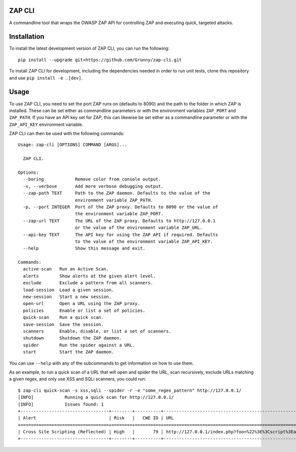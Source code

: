 ZAP CLI
=======

A commandline tool that wraps the OWASP ZAP API for controlling ZAP and
executing quick, targeted attacks.

Installation
============

To install the latest development version of ZAP CLI, you can run the
following:

::

    pip install --upgrade git+https://github.com/Grunny/zap-cli.git

To install ZAP CLI for development, including the dependencies needed
in order to run unit tests, clone this repository and use
``pip install -e .[dev]``.

Usage
=====

To use ZAP CLI, you need to set the port ZAP runs on (defaults to 8090) and
the path to the folder in which ZAP is installed. These can be set either as
commandline parameters or with the environment variables ``ZAP_PORT`` and
``ZAP_PATH``. If you have an API key set for ZAP, this can likewise be set
either as a commandline parameter or with the ``ZAP_API_KEY`` environment
variable.

ZAP CLI can then be used with the following commands:

::

    Usage: zap-cli [OPTIONS] COMMAND [ARGS]...

      ZAP CLI.

    Options:
      --boring            Remove color from console output.
      -v, --verbose       Add more verbose debugging output.
      --zap-path TEXT     Path to the ZAP daemon. Defaults to the value of the
                          environment variable ZAP_PATH.
      -p, --port INTEGER  Port of the ZAP proxy. Defaults to 8090 or the value of
                          the environment variable ZAP_PORT.
      --zap-url TEXT      The URL of the ZAP proxy. Defaults to http://127.0.0.1
                          or the value of the environment variable ZAP_URL.
      --api-key TEXT      The API key for using the ZAP API if required. Defaults
                          to the value of the environment variable ZAP_API_KEY.
      --help              Show this message and exit.

    Commands:
      active-scan   Run an Active Scan.
      alerts        Show alerts at the given alert level.
      exclude       Exclude a pattern from all scanners.
      load-session  Load a given session.
      new-session   Start a new session.
      open-url      Open a URL using the ZAP proxy.
      policies      Enable or list a set of policies.
      quick-scan    Run a quick scan.
      save-session  Save the session.
      scanners      Enable, disable, or list a set of scanners.
      shutdown      Shutdown the ZAP daemon.
      spider        Run the spider against a URL.
      start         Start the ZAP daemon.

You can use ``--help`` with any of the subcommands to get information on how to use
them.

As an example, to run a quick scan of a URL that will open and spider the URL, scan
recursively, exclude URLs matching a given regex, and only use XSS and SQLi scanners,
you could run:

::

    $ zap-cli quick-scan -s xss,sqli --spider -r -e "some_regex_pattern" http://127.0.0.1/
    [INFO]            Running a quick scan for http://127.0.0.1/
    [INFO]            Issues found: 1
    +----------------------------------+--------+----------+---------------------------------------------------------------------------------+
    | Alert                            | Risk   |   CWE ID | URL                                                                             |
    +==================================+========+==========+=================================================================================+
    | Cross Site Scripting (Reflected) | High   |       79 | http://127.0.0.1/index.php?foo=%22%3E%3Cscript%3Ealert%281%29%3B%3C%2Fscript%3E |
    +----------------------------------+--------+----------+---------------------------------------------------------------------------------+
